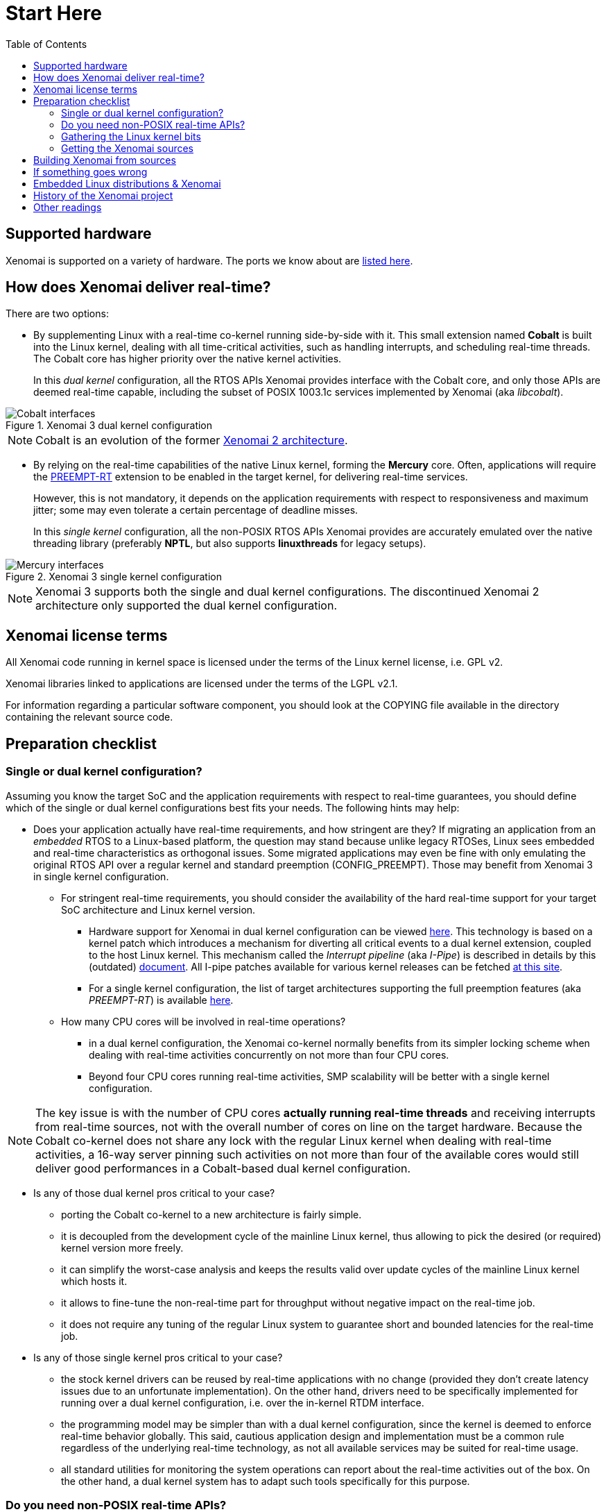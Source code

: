 :toc:

Start Here
==========

Supported hardware
------------------

Xenomai is supported on a variety of hardware. The ports we know about
are link:Supported_Hardware[listed here].

How does Xenomai deliver real-time?
-----------------------------------

There are two options:

[[cobalt]]
- By supplementing Linux with a real-time co-kernel running
side-by-side with it. This small extension named *Cobalt* is
built into the Linux kernel, dealing with all time-critical
activities, such as handling interrupts, and scheduling real-time
threads. The Cobalt core has higher priority over the native kernel
activities.
+
In this _dual kernel_ configuration, all the RTOS APIs Xenomai
provides interface with the Cobalt core, and only those APIs are
deemed real-time capable, including the subset of POSIX 1003.1c
services implemented by Xenomai (aka _libcobalt_).

.Xenomai 3 dual kernel configuration
image::./figures/x3-cobalt-interfaces.png["Cobalt interfaces", align="center"]

[NOTE]
Cobalt is an evolution of the former
link:Introducing_Xenomai_3#Motivation_for_a_major_evolution[Xenomai 2 architecture].

[[mercury]]
- By relying on the real-time capabilities of the native Linux kernel,
forming the *Mercury* core. Often, applications will require the
https://www.osadl.org/Realtime-Linux.projects-realtime-linux.0.html[PREEMPT-RT]
extension to be enabled in the target kernel, for delivering real-time
services.
+
However, this is not mandatory, it depends on the application
requirements with respect to responsiveness and maximum jitter; some
may even tolerate a certain percentage of deadline misses.
+
In this _single kernel_ configuration, all the non-POSIX RTOS APIs
Xenomai provides are accurately emulated over the native threading
library (preferably *NPTL*, but also supports *linuxthreads* for
legacy setups).

.Xenomai 3 single kernel configuration
image::./figures/x3-mercury-interfaces.png["Mercury interfaces", align="center"]

[NOTE]
Xenomai 3 supports both the single and dual kernel configurations. The
discontinued Xenomai 2 architecture only supported the dual kernel
configuration.

Xenomai license terms
---------------------

All Xenomai code running in kernel space is licensed under the terms
of the Linux kernel license, i.e. GPL v2.

Xenomai libraries linked to applications are licensed under the terms
of the LGPL v2.1.

For information regarding a particular software component, you should
look at the COPYING file available in the directory containing the
relevant source code.

Preparation checklist
---------------------

Single or dual kernel configuration?
~~~~~~~~~~~~~~~~~~~~~~~~~~~~~~~~~~~~

Assuming you know the target SoC and the application requirements
with respect to real-time guarantees, you should define which of the
single or dual kernel configurations best fits your needs. The
following hints may help:

- Does your application actually have real-time requirements, and how
stringent are they? If migrating an application from an _embedded_
RTOS to a Linux-based platform, the question may stand because unlike
legacy RTOSes, Linux sees embedded and real-time characteristics as
orthogonal issues. Some migrated applications may even be fine with only
emulating the original RTOS API over a regular kernel and standard
preemption (CONFIG_PREEMPT). Those may benefit from Xenomai 3 in
single kernel configuration.
+
   * For stringent real-time requirements, you should consider the
   availability of the hard real-time support for your target SoC
   architecture and Linux kernel version.

    ** Hardware support for Xenomai in dual kernel configuration can
       be viewed link:Supported_Hardware[here]. This technology is
       based on a kernel patch which introduces a mechanism for
       diverting all critical events to a dual kernel extension,
       coupled to the host Linux kernel. This mechanism called the
       _Interrupt pipeline_ (aka _I-Pipe_) is described in details by
       this (outdated) link:Life_With_Adeos[document].  All I-pipe
       patches available for various kernel releases can be fetched
       link:/downloads/ipipe/[at this site].

    ** For a single kernel configuration, the list of target
       architectures supporting the full preemption features (aka
       _PREEMPT-RT_) is available
       https://www.osadl.org/Realtime-Linux.projects-realtime-linux.0.html[here].

  * How many CPU cores will be involved in real-time operations?

    ** in a dual kernel configuration, the Xenomai co-kernel normally
       benefits from its simpler locking scheme when dealing with
       real-time activities concurrently on not more than four CPU
       cores.

    ** Beyond four CPU cores running real-time activities, SMP
       scalability will be better with a single kernel configuration.

[NOTE]
The key issue is with the number of CPU cores *actually running
real-time threads* and receiving interrupts from real-time sources,
not with the overall number of cores on line on the target
hardware. Because the Cobalt co-kernel does not share any lock with the
regular Linux kernel when dealing with real-time activities, a 16-way
server pinning such activities on not more than four of the available
cores would still deliver good performances in a Cobalt-based dual
kernel configuration.

- Is any of those dual kernel pros critical to your case?

    * porting the Cobalt co-kernel to a new architecture is fairly
      simple.

    * it is decoupled from the development cycle of the mainline
      Linux kernel, thus allowing to pick the desired (or required)
      kernel version more freely.

    * it can simplify the worst-case analysis and keeps the results
      valid over update cycles of the mainline Linux kernel which
      hosts it.

    * it allows to fine-tune the non-real-time part for throughput
      without negative impact on the real-time job.

    * it does not require any tuning of the regular Linux system to
      guarantee short and bounded latencies for the real-time job.

- Is any of those single kernel pros critical to your case?

    * the stock kernel drivers can be reused by real-time applications
      with no change (provided they don't create latency issues due to
      an unfortunate implementation). On the other hand, drivers need
      to be specifically implemented for running over a dual kernel
      configuration, i.e. over the in-kernel RTDM interface.

    * the programming model may be simpler than with a dual kernel
      configuration, since the kernel is deemed to enforce real-time
      behavior globally. This said, cautious application design and
      implementation must be a common rule regardless of the
      underlying real-time technology, as not all available services
      may be suited for real-time usage.

    * all standard utilities for monitoring the system operations can
      report about the real-time activities out of the box. On the
      other hand, a dual kernel system has to adapt such tools
      specifically for this purpose.

Do you need non-POSIX real-time APIs?
~~~~~~~~~~~~~~~~~~~~~~~~~~~~~~~~~~~~~

Porting legacy non-POSIX applications to POSIX may not be the best
option. Although there may be similarities, the semantics of
traditional RTOS APIs may differ significantly from POSIX in many
cases, which often makes the migration process quite painful and
error-prone.

Xenomai ships with emulators of traditional RTOS APIs, like
VxWorks(TM) and pSOS(TM), both available in single and dual kernel
configurations. Xenomai aims at accurately mimicking the original
services with low overhead.

However, maybe Xenomai does not provide an emulator yet for the API
you are looking for, or some services are missing from the existing
emulators, in which case you should consider raising the topic on the
link:Mailing_Lists[e-mail discussion list]. Xenomai is based on
generic building blocks for implementing RTOS APIs, so extending it is
a documented option.

Gathering the Linux kernel bits
~~~~~~~~~~~~~~~~~~~~~~~~~~~~~~~

Depending on your requirements, you will need:

- a Linux kernel ported to your target SoC or platform. If possible,
prefer ftp://ftp.kernel.org/pub/[mainline kernel releases] over
vendor-originated ones. Among other issues, kernel patches required
for running hard real-time applications over single (PREEMPT_RT) or
dual kernel (I-pipe) configurations are commonly based over mainline
kernels.

- for a dual kernel configuration, an
link:/downloads/ipipe/[_I-pipe_ patch] fitting your
target kernel. If you don't find any patch that matches exactly but
feel lucky, you may try applying a patch issued against a kernel only
differing by its sublevel release number, e.g. from 3.10.22 to
3.10.20. However, even if it applies cleanly, some extra testing is
required, and getting additional information from the
link:Mailing_Lists[e-mail discussion list] may help.

- for a single kernel configuration with hard real-time capabilities,
a https://www.kernel.org/pub/linux/kernel/projects/rt/[PREEMPT-RT
patch] matching your target kernel.

Getting the Xenomai sources
~~~~~~~~~~~~~~~~~~~~~~~~~~~

Xenomai 3 is the current architecture, aimed at supporting both the
single and dual kernel configurations.

.Accessing the development tree of Xenomai 3.x
**********************************************
git://git.xenomai.org/xenomai-3.git +
https://git.xenomai.org/xenomai-3.git +
http://git.xenomai.org/xenomai-3.git
**********************************************

[NOTE]
The Xenomai project issues a tarball for each official
link:/downloads/xenomai/stable/[stable] or
link:/downloads/xenomai/testing/[candidate] release.  However,
we recommend tracking our development and/or maintenance GIT trees, for
getting the latest fixes.

Using GIT
^^^^^^^^^

The Xenomai project uses http://git-scm.com/[GIT] for managing the
source code repositories. There is no shortage of GIT crash courses,
references, howtos, tips and comprehensive documentation available
from the Internet. For the sake of conciseness, we will only mention
two documentation hubs from which you should be able to find your way:

- http://git-scm.com/documentation[The GIT project documentation hub].
- https://git.wiki.kernel.org/index.php/GitDocumentation[The GIT documentation wiki].

In addition, let's mention a simple tutorial for bootstrapping with
GIT and day-to-day usage:

https://www.kernel.org/pub/software/scm/git/docs/gittutorial.html

Building Xenomai from sources
-----------------------------

- link:Installing_Xenomai_3[This document]
  contains instructions for building and installing Xenomai 3.x.

If something goes wrong
-----------------------

First and foremost, please make sure to have a look at the
link:Troubleshooting[troubleshooting guide].

[TIP]
If running any release from the discontinued Xenomai 2 series, or a
Xenomai 3 release using the *Cobalt* real-time core, then you are
running a dual kernel configuration.  Xenomai 3 over the *Mercury*
core stands for a single kernel configuration.

If still out of luck, and if your favorite Internet search engine did
not help finding a similar/same problem already solved for another
user, then you should try raising the issue on the
link:Mailing_Lists[main e-mail discussion list].

.How to ask for help on the mailing list
*******************************************************************
To maximize your chances of receiving quick and accurate responses to
your request for help, you really want to follow
link:Getting_Help[these recommendations].
*******************************************************************

Embedded Linux distributions & Xenomai
--------------------------------------

- The Yocto-based http://www.denx.de/wiki/DULG/ELDK[Embedded Linux
Development Kit] (aka _ELDK_) includes pre-built GNU cross-development
tools and bootable root file systems for a variety of ARM(TM),
PowerPC(TM) and MIPS(TM) embedded target systems. It also ships with a
pre-built stable Xenomai release.

History of the Xenomai project
------------------------------

link:History[This document] provides a brief history of the Xenomai
project, from its inception in 2001 to the recent years.

Other readings
--------------

The following books and articles describe different aspects of the
Xenomai technology:

- http://www.denx.de/en/pub/News/Xum2009AbstractsAndPresentations/Xenomai_and_Realtime_Image_Processing_Control.pdf[Image
  processing with Xenomai 2 by Xerox UK], presented at the http://www.denx.de/en/News/XenomaiUserMeeting2009[Xenomai User Meeting '09].

- https://www.amazon.com/Building-Embedded-Linux-Systems-Techniques/dp/0596529686[Building Embedded
Linux Systems, Second Edition]. This book dedicates a chapter
explaining the dual kernel architecture of Xenomai 2.

- http://xenomai.org/documentation/slides/Xenomai-OSMB-2007-01.pdf[Xenomai: the
RTOS Chameleon for Linux], at Open Source Meets Business, Nürnberg,
Germany, January 2007.

- http://www.isde.uni-hannover.de/images/b/b3/ELROB_TechnicalPaper_RTS_University_of_Hannover.pdf[Semi-autonomous service robots] at the ELROB 2006.

